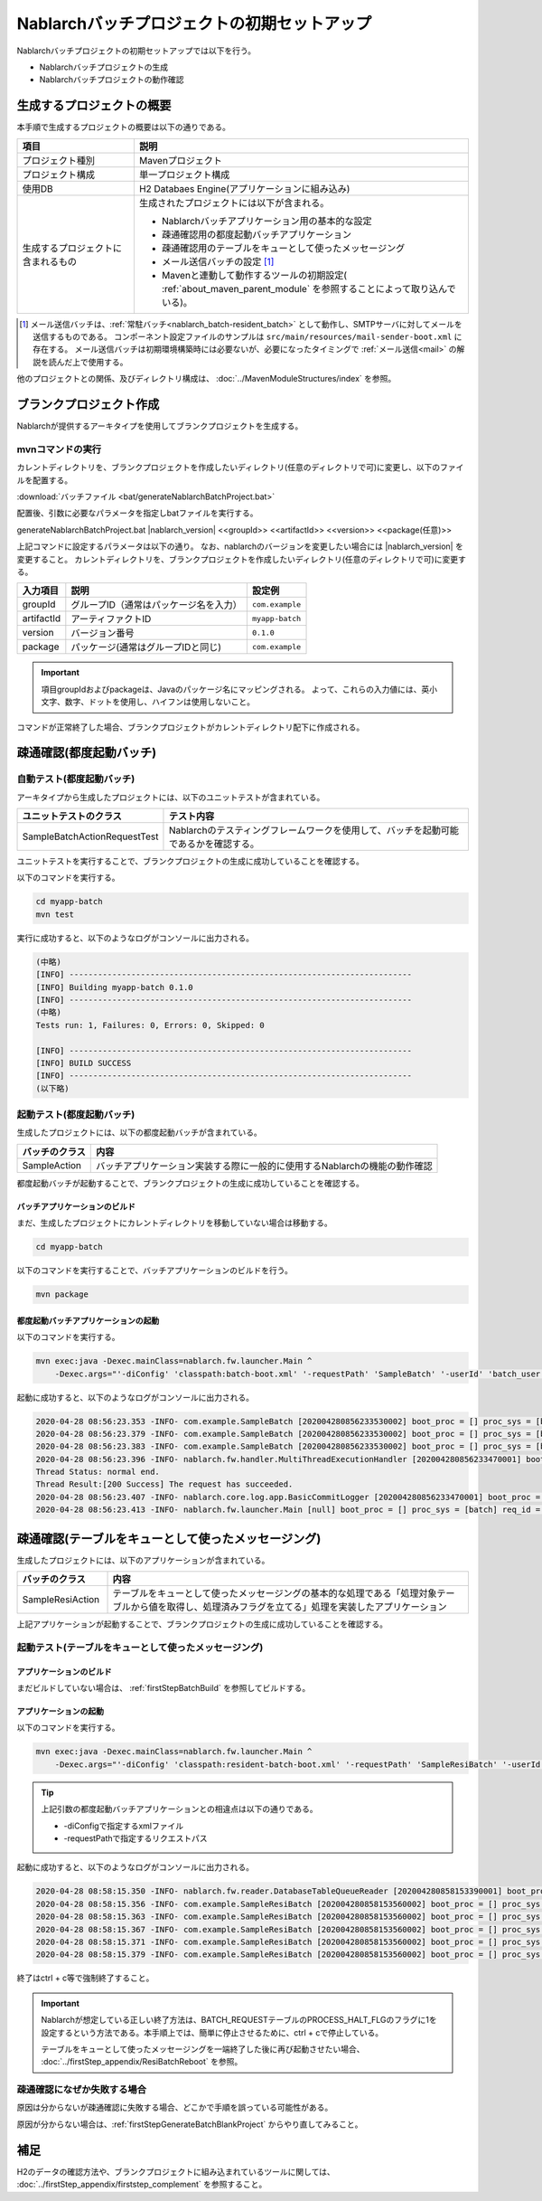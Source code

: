 ----------------------------------------------------------
Nablarchバッチプロジェクトの初期セットアップ
----------------------------------------------------------

Nablarchバッチプロジェクトの初期セットアップでは以下を行う。

* Nablarchバッチプロジェクトの生成
* Nablarchバッチプロジェクトの動作確認


生成するプロジェクトの概要
----------------------------------------------------------

本手順で生成するプロジェクトの概要は以下の通りである。

.. list-table::
  :header-rows: 1
  :class: white-space-normal
  :widths: 7,20

  * - 項目
    - 説明
  * - プロジェクト種別
    - Mavenプロジェクト
  * - プロジェクト構成
    - 単一プロジェクト構成
  * - 使用DB
    - H2 Databaes Engine(アプリケーションに組み込み)
  * - 生成するプロジェクトに含まれるもの
    - 生成されたプロジェクトには以下が含まれる。
       
      * Nablarchバッチアプリケーション用の基本的な設定
      * 疎通確認用の都度起動バッチアプリケーション
      * 疎通確認用のテーブルをキューとして使ったメッセージング
      * メール送信バッチの設定 \ [#mailSendBatch]_\
      * Mavenと連動して動作するツールの初期設定( :ref:`about_maven_parent_module` を参照することによって取り込んでいる)。


.. [#mailSendBatch]
   メール送信バッチは、:ref:`常駐バッチ<nablarch_batch-resident_batch>`  として動作し、SMTPサーバに対してメールを送信するものである。
   コンポーネント設定ファイルのサンプルは ``src/main/resources/mail-sender-boot.xml`` に存在する。
   メール送信バッチは初期環境構築時には必要ないが、必要になったタイミングで :ref:`メール送信<mail>` の解説を読んだ上で使用する。


他のプロジェクトとの関係、及びディレクトリ構成は、 :doc:`../MavenModuleStructures/index` を参照。


.. _firstStepGenerateBatchBlankProject:

ブランクプロジェクト作成
----------------------------------------------------------

Nablarchが提供するアーキタイプを使用してブランクプロジェクトを生成する。


mvnコマンドの実行
~~~~~~~~~~~~~~~~~

カレントディレクトリを、ブランクプロジェクトを作成したいディレクトリ(任意のディレクトリで可)に変更し、以下のファイルを配置する。

:download:`バッチファイル <bat/generateNablarchBatchProject.bat>`

配置後、引数に必要なパラメータを指定しbatファイルを実行する。

generateNablarchBatchProject.bat |nablarch_version| <<groupId>> <<artifactId>> <<version>> <<package(任意)>>

上記コマンドに設定するパラメータは以下の通り。
なお、nablarchのバージョンを変更したい場合には |nablarch_version| を変更すること。
カレントディレクトリを、ブランクプロジェクトを作成したいディレクトリ(任意のディレクトリで可)に変更する。

=========== ========================================= =======================
入力項目    説明                                      設定例
=========== ========================================= =======================
groupId      グループID（通常はパッケージ名を入力）   ``com.example``
artifactId   アーティファクトID                       ``myapp-batch``
version      バージョン番号                           ``0.1.0``
package      パッケージ(通常はグループIDと同じ)       ``com.example``
=========== ========================================= =======================

.. important::
   項目groupIdおよびpackageは、Javaのパッケージ名にマッピングされる。
   よって、これらの入力値には、英小文字、数字、ドットを使用し、ハイフンは使用しないこと。

コマンドが正常終了した場合、ブランクプロジェクトがカレントディレクトリ配下に作成される。


.. _firstStepBatchStartupTest:

疎通確認(都度起動バッチ)
------------------------

自動テスト(都度起動バッチ)
~~~~~~~~~~~~~~~~~~~~~~~~~~~~~~~~~~~~

アーキタイプから生成したプロジェクトには、以下のユニットテストが含まれている。

.. list-table::
  :header-rows: 1
  :class: white-space-normal
  :widths: 9,20

  * - ユニットテストのクラス
    - テスト内容
  * - SampleBatchActionRequestTest
    - Nablarchのテスティングフレームワークを使用して、バッチを起動可能であるかを確認する。


ユニットテストを実行することで、ブランクプロジェクトの生成に成功していることを確認する。

以下のコマンドを実行する。

.. code-block:: text

  cd myapp-batch
  mvn test


実行に成功すると、以下のようなログがコンソールに出力される。

.. code-block:: text

  (中略)
  [INFO] ------------------------------------------------------------------------
  [INFO] Building myapp-batch 0.1.0
  [INFO] ------------------------------------------------------------------------
  (中略)
  Tests run: 1, Failures: 0, Errors: 0, Skipped: 0

  [INFO] ------------------------------------------------------------------------
  [INFO] BUILD SUCCESS
  [INFO] ------------------------------------------------------------------------
  (以下略)

起動テスト(都度起動バッチ)
~~~~~~~~~~~~~~~~~~~~~~~~~~~~~~~~~~~~

生成したプロジェクトには、以下の都度起動バッチが含まれている。

======================== ================================================================================
バッチのクラス           内容
======================== ================================================================================
SampleAction             バッチアプリケーション実装する際に一般的に使用するNablarchの機能の動作確認
======================== ================================================================================


都度起動バッチが起動することで、ブランクプロジェクトの生成に成功していることを確認する。


.. _firstStepBatchBuild:

バッチアプリケーションのビルド
^^^^^^^^^^^^^^^^^^^^^^^^^^^^^^^^^^^^^^^^^^

まだ、生成したプロジェクトにカレントディレクトリを移動していない場合は移動する。

.. code-block:: text

  cd myapp-batch


以下のコマンドを実行することで、バッチアプリケーションのビルドを行う。

.. code-block:: text

  mvn package

.. _firstStepBatchExecOnDemandBatch:

都度起動バッチアプリケーションの起動
^^^^^^^^^^^^^^^^^^^^^^^^^^^^^^^^^^^^^^^^^^

以下のコマンドを実行する。

.. code-block:: bash

  mvn exec:java -Dexec.mainClass=nablarch.fw.launcher.Main ^
      -Dexec.args="'-diConfig' 'classpath:batch-boot.xml' '-requestPath' 'SampleBatch' '-userId' 'batch_user'"

起動に成功すると、以下のようなログがコンソールに出力される。

.. code-block:: text

  2020-04-28 08:56:23.353 -INFO- com.example.SampleBatch [202004280856233530002] boot_proc = [] proc_sys = [batch] req_id = [SampleBatch] usr_id = [batch_user] 疎通確認を開始します。
  2020-04-28 08:56:23.379 -INFO- com.example.SampleBatch [202004280856233530002] boot_proc = [] proc_sys = [batch] req_id = [SampleBatch] usr_id = [batch_user] 取得したコード名称：ロック
  2020-04-28 08:56:23.383 -INFO- com.example.SampleBatch [202004280856233530002] boot_proc = [] proc_sys = [batch] req_id = [SampleBatch] usr_id = [batch_user] 疎通確認が完了しました。
  2020-04-28 08:56:23.396 -INFO- nablarch.fw.handler.MultiThreadExecutionHandler [202004280856233470001] boot_proc = [] proc_sys = [batch] req_id = [SampleBatch] usr_id = [batch_user] 
  Thread Status: normal end.
  Thread Result:[200 Success] The request has succeeded.
  2020-04-28 08:56:23.407 -INFO- nablarch.core.log.app.BasicCommitLogger [202004280856233470001] boot_proc = [] proc_sys = [batch] req_id = [SampleBatch] usr_id = [batch_user] TOTAL COMMIT COUNT = [1]
  2020-04-28 08:56:23.413 -INFO- nablarch.fw.launcher.Main [null] boot_proc = [] proc_sys = [batch] req_id = [null] usr_id = [null] @@@@ END @@@@ exit code = [0] execute time(ms) = [559]

.. _firstStepBatchStartupTestDbMessagingBatch:

疎通確認(テーブルをキューとして使ったメッセージング)
--------------------------------------------------------------------

生成したプロジェクトには、以下のアプリケーションが含まれている。

.. list-table::
  :header-rows: 1
  :class: white-space-normal
  :widths: 5,20

  * - バッチのクラス
    - 内容
  * - SampleResiAction
    - テーブルをキューとして使ったメッセージングの基本的な処理である「処理対象テーブルから値を取得し、処理済みフラグを立てる」処理を実装したアプリケーション


上記アプリケーションが起動することで、ブランクプロジェクトの生成に成功していることを確認する。


起動テスト(テーブルをキューとして使ったメッセージング)
~~~~~~~~~~~~~~~~~~~~~~~~~~~~~~~~~~~~~~~~~~~~~~~~~~~~~~~~~~~~~~~~~~~~~~~

アプリケーションのビルド
^^^^^^^^^^^^^^^^^^^^^^^^^^^^^^^^^^^^^^^^^^

まだビルドしていない場合は、 :ref:`firstStepBatchBuild` を参照してビルドする。

.. _firstStepBatchExecDbMessagingBatch:

アプリケーションの起動
^^^^^^^^^^^^^^^^^^^^^^^^^^^^^^^^^^^^^^^^^^

以下のコマンドを実行する。

.. code-block:: bash

  mvn exec:java -Dexec.mainClass=nablarch.fw.launcher.Main ^
      -Dexec.args="'-diConfig' 'classpath:resident-batch-boot.xml' '-requestPath' 'SampleResiBatch' '-userId' 'batch_user'"

.. tip::

  上記引数の都度起動バッチアプリケーションとの相違点は以下の通りである。

  * -diConfigで指定するxmlファイル
  * -requestPathで指定するリクエストパス


起動に成功すると、以下のようなログがコンソールに出力される。

.. code-block:: text

    2020-04-28 08:58:15.350 -INFO- nablarch.fw.reader.DatabaseTableQueueReader [202004280858153390001] boot_proc = [] proc_sys = [batch] req_id = [SampleResiBatch] usr_id = [batch_user] read database record. key info: {USER_INFO_ID=00000000000000000001}
    2020-04-28 08:58:15.356 -INFO- com.example.SampleResiBatch [202004280858153560002] boot_proc = [] proc_sys = [batch] req_id = [SampleResiBatch] usr_id = [batch_user] handleが呼ばれました。
    2020-04-28 08:58:15.363 -INFO- com.example.SampleResiBatch [202004280858153560002] boot_proc = [] proc_sys = [batch] req_id = [SampleResiBatch] usr_id = [batch_user] USER_INFO_ID:00000000000000000001
    2020-04-28 08:58:15.367 -INFO- com.example.SampleResiBatch [202004280858153560002] boot_proc = [] proc_sys = [batch] req_id = [SampleResiBatch] usr_id = [batch_user] LOGIN_ID:TAROU
    2020-04-28 08:58:15.371 -INFO- com.example.SampleResiBatch [202004280858153560002] boot_proc = [] proc_sys = [batch] req_id = [SampleResiBatch] usr_id = [batch_user] KANA_NAME:たろう
    2020-04-28 08:58:15.379 -INFO- com.example.SampleResiBatch [202004280858153560002] boot_proc = [] proc_sys = [batch] req_id = [SampleResiBatch] usr_id = [batch_user] KANJI_NAME:太郎

終了はctrl + c等で強制終了すること。


.. important ::

  Nablarchが想定している正しい終了方法は、BATCH_REQUESTテーブルのPROCESS_HALT_FLGのフラグに1を設定するという方法である。本手順上では、簡単に停止させるために、ctrl + cで停止している。


  テーブルをキューとして使ったメッセージングを一端終了した後に再び起動させたい場合、 :doc:`../firstStep_appendix/ResiBatchReboot` を参照。


疎通確認になぜか失敗する場合
~~~~~~~~~~~~~~~~~~~~~~~~~~~~~~~~~~~~~~~~~~~~~~~~~~~~~~~~~~

原因は分からないが疎通確認に失敗する場合、どこかで手順を誤っている可能性がある。

原因が分からない場合は、:ref:`firstStepGenerateBatchBlankProject` からやり直してみること。



補足
--------------------

H2のデータの確認方法や、ブランクプロジェクトに組み込まれているツールに関しては、 :doc:`../firstStep_appendix/firststep_complement` を参照すること。
